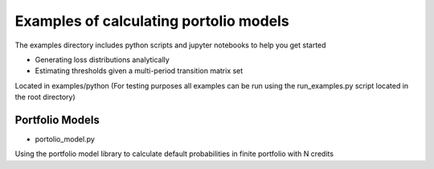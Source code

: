 Examples of calculating portolio models
========================================

The examples directory includes python scripts and jupyter notebooks to help you get started

- Generating loss distributions analytically
- Estimating thresholds given a multi-period transition matrix set

Located in examples/python (For testing purposes all examples can be run using the run_examples.py script
located in the root directory)


Portfolio Models
^^^^^^^^^^^^^^^^^^^^^^^^^^^^^^^^^^^^^^^^

* portolio_model.py

Using the portfolio model library to calculate default probabilities in finite
portfolio with N credits

